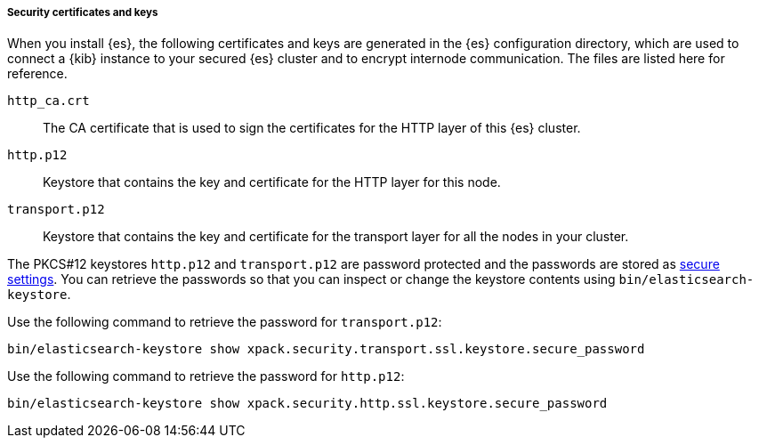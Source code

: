 [role="exclude"]
===== Security certificates and keys

When you install {es}, the following certificates and keys are
generated in the {es} configuration directory, which are used to connect a {kib}
instance to your secured {es} cluster and to encrypt internode communication.
The files are listed here for reference.

`http_ca.crt`::
The CA certificate that is used to sign the certificates for the HTTP layer of
this {es} cluster.

`http.p12`::
Keystore that contains the key and certificate for the HTTP layer for this node.

`transport.p12`::
Keystore that contains the key and certificate for the transport layer for all
the nodes in your cluster.

The PKCS#12 keystores `http.p12` and `transport.p12` are password protected and
the passwords are stored as <<secure-settings,secure settings>>. You can retrieve
the passwords so that you can inspect or change the keystore contents using
`bin/elasticsearch-keystore`.

Use the following command to retrieve the password for `transport.p12`:
[source,sh]
-------------------------
bin/elasticsearch-keystore show xpack.security.transport.ssl.keystore.secure_password
-------------------------

Use the following command to retrieve the password for `http.p12`:
[source,sh]
-------------------------
bin/elasticsearch-keystore show xpack.security.http.ssl.keystore.secure_password
-------------------------
